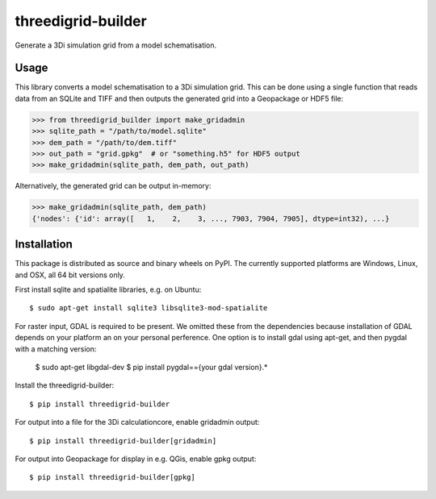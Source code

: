 threedigrid-builder
===================

.. image:: https://github.com/nens/threedigrid-builder/actions/workflows/test.yml/badge.svg
	:alt: Github Actions status
	:target: https://github.com/nens/threedigrid-builder/actions/workflows/test.yml

.. image:: https://img.shields.io/pypi/v/threedigrid-builder.svg
	:alt: PyPI
	:target: https://pypi.org/project/threedigrid-builder/


Generate a 3Di simulation grid from a model schematisation.


Usage
-----

This library converts a model schematisation to a 3Di simulation grid. This can be done
using a single function that reads data from an SQLite and TIFF and then outputs the
generated grid into a Geopackage or HDF5 file:

.. code:: python

  >>> from threedigrid_builder import make_gridadmin
  >>> sqlite_path = "/path/to/model.sqlite"
  >>> dem_path = "/path/to/dem.tiff"
  >>> out_path = "grid.gpkg"  # or "something.h5" for HDF5 output
  >>> make_gridadmin(sqlite_path, dem_path, out_path)


Alternatively, the generated grid can be output in-memory:

.. code:: python

  >>> make_gridadmin(sqlite_path, dem_path)
  {'nodes': {'id': array([   1,    2,    3, ..., 7903, 7904, 7905], dtype=int32), ...}


Installation
------------

This package is distributed as source and binary wheels on PyPI. The currently supported platforms are Windows, Linux, and OSX, all
64 bit versions only.

First install sqlite and spatialite libraries, e.g. on Ubuntu::

  $ sudo apt-get install sqlite3 libsqlite3-mod-spatialite

For raster input, GDAL is required to be present. We omitted these from the dependencies
because installation of GDAL depends on your platform an on your personal perference.
One option is to install gdal using apt-get, and then pygdal with a matching version:

  $ sudo apt-get libgdal-dev
  $ pip install pygdal=={your gdal version}.*

Install the threedigrid-builder::

  $ pip install threedigrid-builder

For output into a file for the 3Di calculationcore, enable gridadmin output::

  $ pip install threedigrid-builder[gridadmin]

For output into Geopackage for display in e.g. QGis, enable gpkg output::

  $ pip install threedigrid-builder[gpkg]
